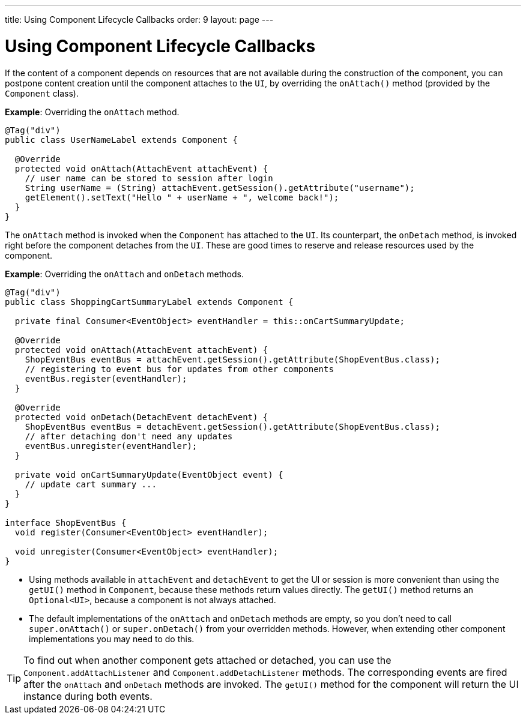 ---
title: Using Component Lifecycle Callbacks
order: 9
layout: page
---

= Using Component Lifecycle Callbacks

If the content of a component depends on resources that are not available during the construction of the component, you can postpone content creation until the component attaches to the `UI`, by overriding the `onAttach()` method (provided by the `Component` class).

*Example*: Overriding the `onAttach` method.

[source,java]
----
@Tag("div")
public class UserNameLabel extends Component {

  @Override
  protected void onAttach(AttachEvent attachEvent) {
    // user name can be stored to session after login
    String userName = (String) attachEvent.getSession().getAttribute("username");
    getElement().setText("Hello " + userName + ", welcome back!");
  }
}
----

The `onAttach` method is invoked when the `Component` has attached to the `UI`. Its counterpart, the `onDetach` method, is invoked right
before the component detaches from the `UI`. These are good times to reserve and release resources used by the component.

*Example*: Overriding the `onAttach` and `onDetach` methods.
[source,java]
----
@Tag("div")
public class ShoppingCartSummaryLabel extends Component {

  private final Consumer<EventObject> eventHandler = this::onCartSummaryUpdate;

  @Override
  protected void onAttach(AttachEvent attachEvent) {
    ShopEventBus eventBus = attachEvent.getSession().getAttribute(ShopEventBus.class);
    // registering to event bus for updates from other components
    eventBus.register(eventHandler);
  }

  @Override
  protected void onDetach(DetachEvent detachEvent) {
    ShopEventBus eventBus = detachEvent.getSession().getAttribute(ShopEventBus.class);
    // after detaching don't need any updates
    eventBus.unregister(eventHandler);
  }

  private void onCartSummaryUpdate(EventObject event) {
    // update cart summary ...
  }
}

interface ShopEventBus {
  void register(Consumer<EventObject> eventHandler);

  void unregister(Consumer<EventObject> eventHandler);
}
----
* Using methods available in `attachEvent` and `detachEvent` to get the UI or session is more convenient than using the `getUI()` method in `Component`, because these methods return values directly. The `getUI()` method returns an `Optional<UI>`, because a component is not always attached. 
* The default implementations of the `onAttach` and `onDetach` methods are empty, so you don't need to call `super.onAttach()` or `super.onDetach()` from your overridden methods. However, when extending other component implementations you may need to do this.

[TIP]
To find out when another component gets attached or detached,
you can use the `Component.addAttachListener` and `Component.addDetachListener` methods. The corresponding events are fired after the `onAttach` and `onDetach` methods are invoked. The `getUI()` method for the component will return the UI instance during both events.
